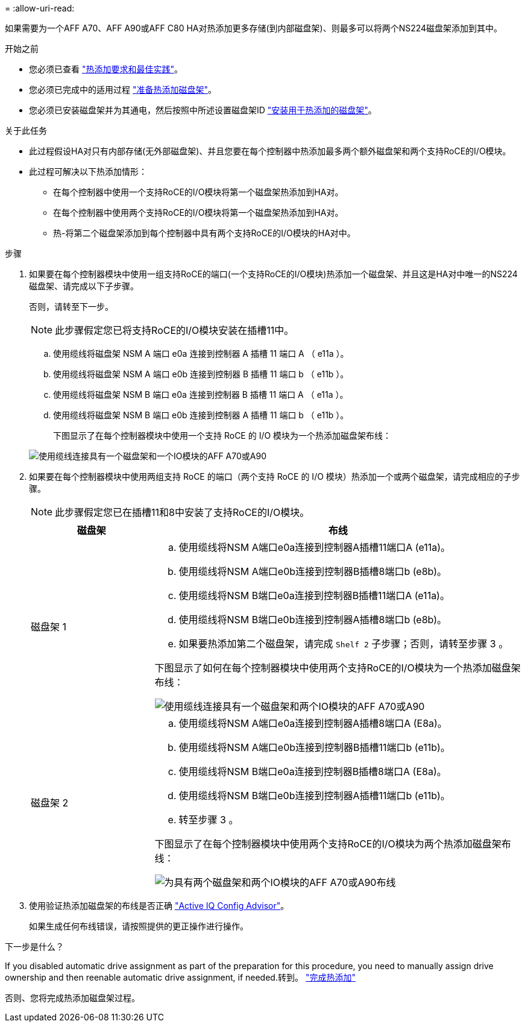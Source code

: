 = 
:allow-uri-read: 


如果需要为一个AFF A70、AFF A90或AFF C80 HA对热添加更多存储(到内部磁盘架)、则最多可以将两个NS224磁盘架添加到其中。

.开始之前
* 您必须已查看 link:requirements-hot-add-shelf.html["热添加要求和最佳实践"]。
* 您必须已完成中的适用过程 link:prepare-hot-add-shelf.html["准备热添加磁盘架"]。
* 您必须已安装磁盘架并为其通电，然后按照中所述设置磁盘架ID link:prepare-hot-add-shelf.html["安装用于热添加的磁盘架"]。


.关于此任务
* 此过程假设HA对只有内部存储(无外部磁盘架)、并且您要在每个控制器中热添加最多两个额外磁盘架和两个支持RoCE的I/O模块。
* 此过程可解决以下热添加情形：
+
** 在每个控制器中使用一个支持RoCE的I/O模块将第一个磁盘架热添加到HA对。
** 在每个控制器中使用两个支持RoCE的I/O模块将第一个磁盘架热添加到HA对。
** 热-将第二个磁盘架添加到每个控制器中具有两个支持RoCE的I/O模块的HA对中。




.步骤
. 如果要在每个控制器模块中使用一组支持RoCE的端口(一个支持RoCE的I/O模块)热添加一个磁盘架、并且这是HA对中唯一的NS224磁盘架、请完成以下子步骤。
+
否则，请转至下一步。

+

NOTE: 此步骤假定您已将支持RoCE的I/O模块安装在插槽11中。

+
.. 使用缆线将磁盘架 NSM A 端口 e0a 连接到控制器 A 插槽 11 端口 A （ e11a ）。
.. 使用缆线将磁盘架 NSM A 端口 e0b 连接到控制器 B 插槽 11 端口 b （ e11b ）。
.. 使用缆线将磁盘架 NSM B 端口 e0a 连接到控制器 B 插槽 11 端口 A （ e11a ）。
.. 使用缆线将磁盘架 NSM B 端口 e0b 连接到控制器 A 插槽 11 端口 b （ e11b ）。
+
下图显示了在每个控制器模块中使用一个支持 RoCE 的 I/O 模块为一个热添加磁盘架布线：

+
image::../media/drw_ns224_vino_i_1shelf_1card_ieops-1639.svg[使用缆线连接具有一个磁盘架和一个IO模块的AFF A70或A90]



. 如果要在每个控制器模块中使用两组支持 RoCE 的端口（两个支持 RoCE 的 I/O 模块）热添加一个或两个磁盘架，请完成相应的子步骤。
+

NOTE: 此步骤假定您已在插槽11和8中安装了支持RoCE的I/O模块。

+
[cols="1,3"]
|===
| 磁盘架 | 布线 


 a| 
磁盘架 1
 a| 
.. 使用缆线将NSM A端口e0a连接到控制器A插槽11端口A (e11a)。
.. 使用缆线将NSM A端口e0b连接到控制器B插槽8端口b (e8b)。
.. 使用缆线将NSM B端口e0a连接到控制器B插槽11端口A (e11a)。
.. 使用缆线将NSM B端口e0b连接到控制器A插槽8端口b (e8b)。
.. 如果要热添加第二个磁盘架，请完成 `Shelf 2` 子步骤；否则，请转至步骤 3 。


下图显示了如何在每个控制器模块中使用两个支持RoCE的I/O模块为一个热添加磁盘架布线：

image::../media/drw_ns224_vino_i_1shelf_2cards_ieops-1640.svg[使用缆线连接具有一个磁盘架和两个IO模块的AFF A70或A90]



 a| 
磁盘架 2
 a| 
.. 使用缆线将NSM A端口e0a连接到控制器A插槽8端口A (E8a)。
.. 使用缆线将NSM A端口e0b连接到控制器B插槽11端口b (e11b)。
.. 使用缆线将NSM B端口e0a连接到控制器B插槽8端口A (E8a)。
.. 使用缆线将NSM B端口e0b连接到控制器A插槽11端口b (e11b)。
.. 转至步骤 3 。


下图显示了在每个控制器模块中使用两个支持RoCE的I/O模块为两个热添加磁盘架布线：

image::../media/drw_ns224_vino_i_2shelves_2cards_ieops-1641.svg[为具有两个磁盘架和两个IO模块的AFF A70或A90布线]

|===
. 使用验证热添加磁盘架的布线是否正确 https://mysupport.netapp.com/site/tools/tool-eula/activeiq-configadvisor["Active IQ Config Advisor"^]。
+
如果生成任何布线错误，请按照提供的更正操作进行操作。



.下一步是什么？
If you disabled automatic drive assignment as part of the preparation for this procedure, you need to manually assign drive ownership and then reenable automatic drive assignment, if needed.转到。 link:complete-hot-add-shelf.html["完成热添加"]

否则、您将完成热添加磁盘架过程。
